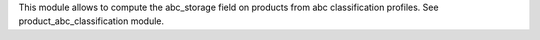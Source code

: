 This module allows to compute the abc_storage field on products from
abc classification profiles.
See product_abc_classification module.
